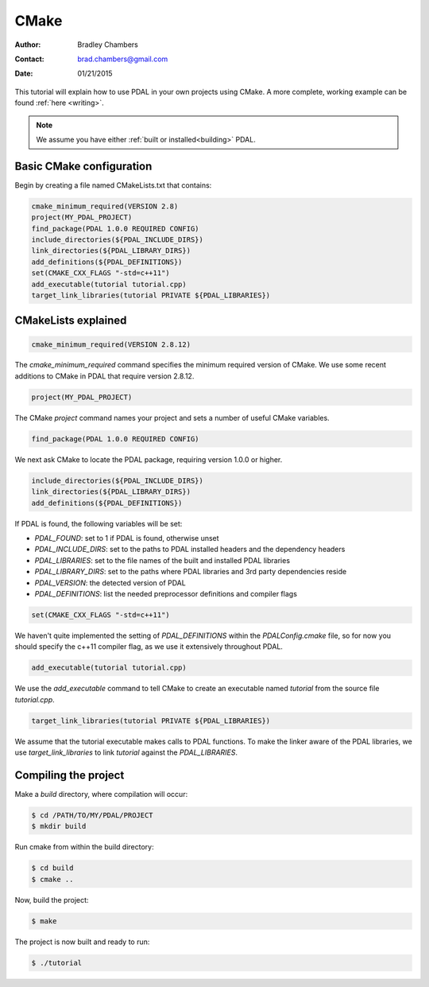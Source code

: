 .. _using:

===============================================================================
CMake
===============================================================================

:Author: Bradley Chambers
:Contact: brad.chambers@gmail.com
:Date: 01/21/2015

This tutorial will explain how to use PDAL in your own projects using CMake. A
more complete, working example can be found :ref:`here <writing>`.

.. note::

   We assume you have either :ref:`built or installed<building>` PDAL.

Basic CMake configuration
-------------------------------------------------------------------------------

Begin by creating a file named CMakeLists.txt that contains:

.. code-block:: cmake

  cmake_minimum_required(VERSION 2.8)
  project(MY_PDAL_PROJECT)
  find_package(PDAL 1.0.0 REQUIRED CONFIG)
  include_directories(${PDAL_INCLUDE_DIRS})
  link_directories(${PDAL_LIBRARY_DIRS})
  add_definitions(${PDAL_DEFINITIONS})
  set(CMAKE_CXX_FLAGS "-std=c++11")
  add_executable(tutorial tutorial.cpp)
  target_link_libraries(tutorial PRIVATE ${PDAL_LIBRARIES})

CMakeLists explained
-------------------------------------------------------------------------------

.. code-block:: cmake

  cmake_minimum_required(VERSION 2.8.12)

The `cmake_minimum_required` command specifies the minimum required version of
CMake. We use some recent additions to CMake in PDAL that require version
2.8.12.

.. code-block:: cmake

  project(MY_PDAL_PROJECT)

The CMake `project` command names your project and sets a number of useful
CMake variables.

.. code-block:: cmake

  find_package(PDAL 1.0.0 REQUIRED CONFIG)

We next ask CMake to locate the PDAL package, requiring version 1.0.0 or higher.

.. code-block:: cmake

  include_directories(${PDAL_INCLUDE_DIRS})
  link_directories(${PDAL_LIBRARY_DIRS})
  add_definitions(${PDAL_DEFINITIONS})

If PDAL is found, the following variables will be set:

* *PDAL_FOUND*: set to 1 if PDAL is found, otherwise unset
* *PDAL_INCLUDE_DIRS*: set to the paths to PDAL installed headers and the dependency headers
* *PDAL_LIBRARIES*: set to the file names of the built and installed PDAL libraries
* *PDAL_LIBRARY_DIRS*: set to the paths where PDAL libraries and 3rd party dependencies reside
* *PDAL_VERSION*: the detected version of PDAL
* *PDAL_DEFINITIONS*: list the needed preprocessor definitions and compiler flags

.. code-block:: cmake

  set(CMAKE_CXX_FLAGS "-std=c++11")

We haven't quite implemented the setting of *PDAL_DEFINITIONS* within the
`PDALConfig.cmake` file, so for now you should specify the c++11 compiler flag,
as we use it extensively throughout PDAL.

.. code-block:: cmake

  add_executable(tutorial tutorial.cpp)

We use the `add_executable` command to tell CMake to create an executable named
`tutorial` from the source file `tutorial.cpp`.

.. code-block:: cmake

  target_link_libraries(tutorial PRIVATE ${PDAL_LIBRARIES})

We assume that the tutorial executable makes calls to PDAL functions. To make
the linker aware of the PDAL libraries, we use `target_link_libraries` to link
`tutorial` against the *PDAL_LIBRARIES*.

Compiling the project
-------------------------------------------------------------------------------

Make a `build` directory, where compilation will occur:

.. code-block:: bash

  $ cd /PATH/TO/MY/PDAL/PROJECT
  $ mkdir build

Run cmake from within the build directory:

.. code-block:: bash

  $ cd build
  $ cmake ..

Now, build the project:

.. code-block:: bash

  $ make

The project is now built and ready to run:

.. code-block:: bash

  $ ./tutorial

